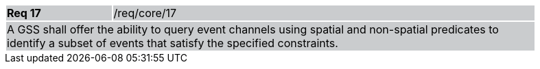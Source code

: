 [width="90%",cols="20%,80%"]
|===
|*Req 17* {set:cellbgcolor:#CACCCE}|/req/core/17
2+|A GSS shall offer the ability to query event channels using spatial and non-spatial predicates to identify a subset of events that satisfy the specified constraints.
|===
